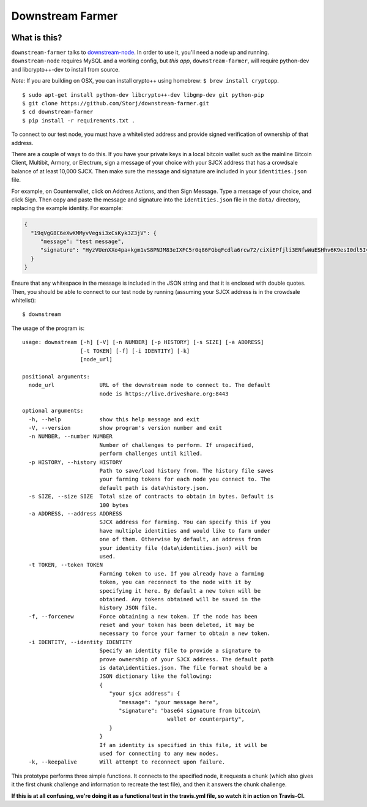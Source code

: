 Downstream Farmer
=================

|Build Status| |Coverage Status|

What is this?
-------------

``downstream-farmer`` talks to
`downstream-node <https://github.com/Storj/downstream-node>`__. In order
to use it, you'll need a node up and running. ``downstream-node``
requires MySQL and a working config, but *this app*,
``downstream-farmer``, will require python-dev and libcrypto++-dev to
install from source.

*Note*: If you are building on OSX, you can install crypto++ using
homebrew: ``$ brew install cryptopp``.

::

    $ sudo apt-get install python-dev libcrypto++-dev libgmp-dev git python-pip
    $ git clone https://github.com/Storj/downstream-farmer.git
    $ cd downstream-farmer
    $ pip install -r requirements.txt .

To connect to our test node, you must have a whitelisted address and
provide signed verification of ownership of that address.

There are a couple of ways to do this. If you have your private keys in
a local bitcoin wallet such as the mainline Bitcoin Client, Multibit,
Armory, or Electrum, sign a message of your choice with your SJCX
address that has a crowdsale balance of at least 10,000 SJCX. Then make
sure the message and signature are included in your ``identities.json``
file.

For example, on Counterwallet, click on Address Actions, and then Sign
Message. Type a message of your choice, and click Sign. Then copy and
paste the message and signature into the ``identities.json`` file in the
``data/`` directory, replacing the example identity. For example:

.. code:: json

    {
      "19qVgG8C6eXwKMMyvVegsi3xCsKyk3Z3jV": {
         "message": "test message",
         "signature": "HyzVUenXXo4pa+kgm1vS8PNJM83eIXFC5r0q86FGbqFcdla6rcw72/ciXiEPfjli3ENfwWuESHhv6K9esI0dl5I="
      }
    }

Ensure that any whitespace in the message is included in the JSON string
and that it is enclosed with double quotes. Then, you should be able to
connect to our test node by running (assuming your SJCX address is in
the crowdsale whitelist):

::

    $ downstream

The usage of the program is:

::

    usage: downstream [-h] [-V] [-n NUMBER] [-p HISTORY] [-s SIZE] [-a ADDRESS]
                      [-t TOKEN] [-f] [-i IDENTITY] [-k]
                      [node_url]

    positional arguments:
      node_url              URL of the downstream node to connect to. The default
                            node is https://live.driveshare.org:8443

    optional arguments:
      -h, --help            show this help message and exit
      -V, --version         show program's version number and exit
      -n NUMBER, --number NUMBER
                            Number of challenges to perform. If unspecified,
                            perform challenges until killed.
      -p HISTORY, --history HISTORY
                            Path to save/load history from. The history file saves
                            your farming tokens for each node you connect to. The
                            default path is data\history.json.
      -s SIZE, --size SIZE  Total size of contracts to obtain in bytes. Default is
                            100 bytes
      -a ADDRESS, --address ADDRESS
                            SJCX address for farming. You can specify this if you
                            have multiple identities and would like to farm under
                            one of them. Otherwise by default, an address from
                            your identity file (data\identities.json) will be
                            used.
      -t TOKEN, --token TOKEN
                            Farming token to use. If you already have a farming
                            token, you can reconnect to the node with it by
                            specifying it here. By default a new token will be
                            obtained. Any tokens obtained will be saved in the
                            history JSON file.
      -f, --forcenew        Force obtaining a new token. If the node has been
                            reset and your token has been deleted, it may be
                            necessary to force your farmer to obtain a new token.
      -i IDENTITY, --identity IDENTITY
                            Specify an identity file to provide a signature to
                            prove ownership of your SJCX address. The default path
                            is data\identities.json. The file format should be a
                            JSON dictionary like the following:
                            {
                               "your sjcx address": {
                                  "message": "your message here",
                                  "signature": "base64 signature from bitcoin\
                                                 wallet or counterparty",
                               }
                            }
                            If an identity is specified in this file, it will be
                            used for connecting to any new nodes.
      -k, --keepalive       Will attempt to reconnect upon failure.

This prototype performs three simple functions. It connects to the
specified node, it requests a chunk (which also gives it the first chunk
challenge and information to recreate the test file), and then it
answers the chunk challenge.

**If this is at all confusing, we're doing it as a functional test in
the travis.yml file, so watch it in action on Travis-CI.**

.. |Build Status| image:: https://travis-ci.org/Storj/downstream-farmer.svg?branch=master
   :target: https://travis-ci.org/Storj/downstream-farmer
.. |Coverage Status| image:: https://img.shields.io/coveralls/Storj/downstream-farmer.svg
   :target: https://coveralls.io/r/Storj/downstream-farmer?branch=master
